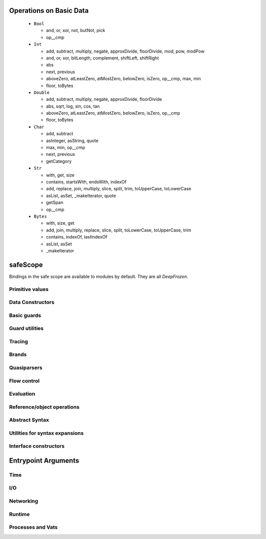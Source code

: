 Operations on Basic Data
========================

  - ``Bool``

    - and, or, xor, not, butNot, pick
    - op__cmp

  - ``Int``

    - add, subtract, multiply, negate, approxDivide, floorDivide,
      mod, pow, modPow
    - and, or, xor, bitLength, complement, shiftLeft, shiftRight
    - abs
    - next, previous
    - aboveZero, atLeastZero, atMostZero, belowZero, isZero, op__cmp,
      max, min
    - floor, toBytes

  - ``Double``

    - add, subtract, multiply, negate, approxDivide, floorDivide
    - abs, sqrt, log, sin, cos, tan
    - aboveZero, atLeastZero, atMostZero, belowZero, isZero, op__cmp
    - floor, toBytes

  - ``Char``

    - add, subtract
    - asInteger, asString, quote
    - max, min, op__cmp
    - next, previous
    - getCategory

  - ``Str``

    - with, get, size
    - contains, startsWith, endsWith, indexOf
    - add, replace, join, multiply, slice, split, trim, toUpperCase,
      toLowerCase
    - asList, asSet, _makeIterator, quote
    - getSpan
    - op__cmp

  - ``Bytes``

    - with, size, get
    - add, join, multiply, replace, slice, split, toLowerCase,
      toUpperCase, trim
    - contains, indexOf, lastIndexOf
    - asList, asSet
    - _makeIterator


safeScope
=========

Bindings in the safe scope are available to modules by
default. They are all `DeepFrozen`.

.. todo::
   Fix the `module.name` notation
   resulting from abuse of sphinx python support.

.. py:module:: safeScope


Primitive values
----------------

.. py:data:: true

   *cannot get docstring*

.. py:data:: false

   *cannot get docstring*

.. py:data:: null

   *cannot get docstring*

.. py:data:: NaN

   *cannot get docstring*

.. py:data:: Infinity

   *cannot get docstring*


Data Constructors
-----------------

.. py:data:: _makeInt

   
   A maker of `Int`s.
   

   .. py:method:: fromBytes/1

      *no docstring*

   .. py:method:: fromBytes/2

      *no docstring*

   .. py:method:: run/1

      *no docstring*

   .. py:method:: run/2

      *no docstring*


.. py:data:: _makeDouble

   
   A maker of `Double`s.
   

   .. py:method:: run/1

      *no docstring*

   .. py:method:: fromBytes/1

      *no docstring*


.. py:data:: _makeString

   
   A maker of `Str`s.
   

   .. py:method:: fromString/1

      *no docstring*

   .. py:method:: fromString/2

      *no docstring*

   .. py:method:: fromChars/1

      *no docstring*


.. py:data:: _makeBytes

   
   A maker of `Bytes`.
   

   .. py:method:: fromString/1

      *no docstring*

   .. py:method:: fromInts/1

      *no docstring*


.. py:data:: _makeList

   
   A maker of `List`s.
   

   .. py:method:: fromIterable/1

      *no docstring*


.. py:data:: _makeMap

   
   Given a `List[Pair]`, produce a `Map`.
   

   .. py:method:: fromPairs/1

      *no docstring*


.. py:data:: _makeOrderedSpace

   The maker of ordered vector spaces.
   
   This object implements several Monte operators, including those which
   provide ordered space syntax.

   .. py:method:: spaceOfGuard/1

      *no docstring*

   .. py:method:: spaceOfValue/1

      *no docstring*

   .. py:method:: op__till/2

      *no docstring*

   .. py:method:: op__thru/2

      *no docstring*


.. py:data:: _makeTopSet

   

   .. py:method:: run/5

      *no docstring*


.. py:data:: _makeOrderedRegion

   Make regions for sets of objects with total ordering.

   .. py:method:: run/3

      *no docstring*


.. py:data:: _makeSourceSpan

   *no docstring*

   .. py:method:: run/6

      *no docstring*


.. py:data:: _makeFinalSlot

   
   A maker of final slots.
   

   .. py:method:: run/3

      *no docstring*

   .. py:method:: asType/0

      *no docstring*


.. py:data:: _makeVarSlot

   
   A maker of var slots.
   

   .. py:method:: run/3

      *no docstring*

   .. py:method:: asType/0

      *no docstring*


.. py:data:: makeLazySlot

   Make a slot that lazily binds its value.

   .. py:method:: run/1

      *no docstring*



Basic guards
------------

.. py:data:: Any

   
   A guard which admits the universal set.
   
   This object specializes to a guard which admits the union of its
   subguards: Any[X, Y, Z] =~ X ∪ Y ∪ Z
   
   This guard is unretractable.
   

   .. py:method:: supersetOf/1

      *no docstring*

   .. py:method:: getMethods/0

      *no docstring*

   .. py:method:: coerce/2

      *no docstring*

   .. py:method:: extractGuards/2

      *no docstring*


.. py:data:: Void

   
   The singleton set of null: `[null].asSet()`
   
   This guard is unretractable.
   

   .. py:method:: supersetOf/1

      *no docstring*

   .. py:method:: coerce/2

      *no docstring*


.. py:data:: Empty

   An unretractable predicate guard.
   
   This guard admits any object which passes its predicate.

   .. py:method:: _printOn/1

      *no docstring*

   .. py:method:: coerce/2

      *no docstring*


.. py:data:: Bool

   
   The set of Boolean values: `[true, false].asSet()`
   
   This guard is unretractable.
   

   .. py:method:: supersetOf/1

      *no docstring*

   .. py:method:: coerce/2

      *no docstring*


.. py:data:: Str

   An ordered vector space.
   
   As a guard, this object admits any value in the set of objects in
   the space. Comparison operators may be used on this object to
   create subguards which only admit a partition of the set.

   .. py:method:: _printOn/1

      *no docstring*

   .. py:method:: _uncall/0

      *no docstring*

   .. py:method:: coerce/2

      *no docstring*

   .. py:method:: op__cmp/1

      *no docstring*

   .. py:method:: add/1

      *no docstring*

   .. py:method:: subtract/1

      *no docstring*

   .. py:method:: makeRegion/4

      *no docstring*


.. py:data:: Char

   An ordered vector space.
   
   As a guard, this object admits any value in the set of objects in
   the space. Comparison operators may be used on this object to
   create subguards which only admit a partition of the set.

   .. py:method:: _printOn/1

      *no docstring*

   .. py:method:: _uncall/0

      *no docstring*

   .. py:method:: coerce/2

      *no docstring*

   .. py:method:: op__cmp/1

      *no docstring*

   .. py:method:: add/1

      *no docstring*

   .. py:method:: subtract/1

      *no docstring*

   .. py:method:: makeRegion/4

      *no docstring*


.. py:data:: Double

   An ordered vector space.
   
   As a guard, this object admits any value in the set of objects in
   the space. Comparison operators may be used on this object to
   create subguards which only admit a partition of the set.

   .. py:method:: _printOn/1

      *no docstring*

   .. py:method:: _uncall/0

      *no docstring*

   .. py:method:: coerce/2

      *no docstring*

   .. py:method:: op__cmp/1

      *no docstring*

   .. py:method:: add/1

      *no docstring*

   .. py:method:: subtract/1

      *no docstring*

   .. py:method:: makeRegion/4

      *no docstring*


.. py:data:: Int

   An ordered vector space.
   
   As a guard, this object admits any value in the set of objects in
   the space. Comparison operators may be used on this object to
   create subguards which only admit a partition of the set.

   .. py:method:: _printOn/1

      *no docstring*

   .. py:method:: _uncall/0

      *no docstring*

   .. py:method:: coerce/2

      *no docstring*

   .. py:method:: op__cmp/1

      *no docstring*

   .. py:method:: add/1

      *no docstring*

   .. py:method:: subtract/1

      *no docstring*

   .. py:method:: makeRegion/4

      *no docstring*


.. py:data:: Bytes

   An ordered vector space.
   
   As a guard, this object admits any value in the set of objects in
   the space. Comparison operators may be used on this object to
   create subguards which only admit a partition of the set.

   .. py:method:: _printOn/1

      *no docstring*

   .. py:method:: _uncall/0

      *no docstring*

   .. py:method:: coerce/2

      *no docstring*

   .. py:method:: op__cmp/1

      *no docstring*

   .. py:method:: add/1

      *no docstring*

   .. py:method:: subtract/1

      *no docstring*

   .. py:method:: makeRegion/4

      *no docstring*


.. py:data:: List

   A guard which admits lists.
   
   Only immutable lists are admitted by this object. Mutable lists created
   with `diverge/0` will not be admitted; freeze them first with
   `snapshot/0`.

   .. py:method:: _printOn/1

      *no docstring*

   .. py:method:: coerce/2

      *no docstring*

   .. py:method:: get/1

      *no docstring*

   .. py:method:: extractGuard/2

      *no docstring*


.. py:data:: Map

   A guard which admits maps.
   
   Only immutable maps are admitted by this object. Mutable maps created
   with `diverge/0` will not be admitted; freeze them first with
   `snapshot/0`.

   .. py:method:: _printOn/1

      *no docstring*

   .. py:method:: coerce/2

      *no docstring*

   .. py:method:: get/2

      *no docstring*

   .. py:method:: extractGuards/2

      *no docstring*


.. py:data:: Set

   A guard which admits sets.
   
   Only immutable sets are admitted by this object. Mutable sets created
   with `diverge/0` will not be admitted; freeze them first with
   `snapshot/0`.

   .. py:method:: _printOn/1

      *no docstring*

   .. py:method:: coerce/2

      *no docstring*

   .. py:method:: get/1

      *no docstring*

   .. py:method:: extractGuard/2

      *no docstring*


.. py:data:: Pair

   A guard which admits immutable pairs.
   
   Pairs are merely lists of size two.

   .. py:method:: _printOn/1

      *no docstring*

   .. py:method:: coerce/2

      *no docstring*

   .. py:method:: get/2

      *no docstring*

   .. py:method:: extractGuards/2

      *no docstring*



Guard utilities
---------------

.. py:data:: NullOk

   A guard which admits `null`.
   
   When specialized, this object returns a guard which admits its subguard
   as well as `null`.

   .. py:method:: coerce/2

      *no docstring*

   .. py:method:: get/1

      *no docstring*

   .. py:method:: extractGuard/2

      *no docstring*


.. py:data:: Same

   
   When specialized, this object yields a guard which only admits precisely
   the object used to specialize it.
   
   In simpler terms, `Same[x]` will match only those objects `o` for which `o
   == x`.
   

   .. py:method:: extractValue/2

      *no docstring*

   .. py:method:: get/1

      *no docstring*


.. py:data:: SubrangeGuard

   
   The maker of subrange guards.
   
   When specialized with a guard, this object produces a auditor for those
   guards which admit proper subsets of that guard.
   

   .. py:method:: get/1

      *no docstring*


.. py:data:: _auditedBy

   
   Whether an auditor has audited a specimen.
   

   .. py:method:: run/2

      *no docstring*



Tracing
-------

.. py:data:: trace

   
   Write a line to the trace log.
   
   This object is a Typhon standard runtime `traceln`. It prints prefixed
   lines to stderr.
   
   Call `.exception(problem)` to print a problem to stderr, including
   a formatted traceback.
   

   .. py:method:: exception/1

      *no docstring*


.. py:data:: traceln

   
   Write a line to the trace log.
   
   This object is a Typhon standard runtime `traceln`. It prints prefixed
   lines to stderr.
   
   Call `.exception(problem)` to print a problem to stderr, including
   a formatted traceback.
   

   .. py:method:: exception/1

      *no docstring*



Brands
------

.. py:data:: makeBrandPair

   Make a [sealer, unsealer] pair.

   .. py:method:: run/1

      *no docstring*



Quasiparsers
------------

.. py:data:: simple__quasiParser

   A quasiparser of Unicode strings.
   
   This object is the default quasiparser. It can interpolate any object
   into a string by pretty-printing it; in fact, that is one of this
   object's primary uses.
   
   When used as a pattern, this object performs basic text matching.
   Patterns always succeed, grabbing zero or more characters non-greedily
   until the next segment. When patterns are concatenated in the
   quasiliteral, only the rightmost pattern can match any characters; the
   other patterns to the left will all match the empty string.

   .. py:method:: patternHole/1

      *no docstring*

   .. py:method:: valueHole/1

      *no docstring*

   .. py:method:: matchMaker/1

      *no docstring*

   .. py:method:: valueMaker/1

      *no docstring*


.. py:data:: b__quasiParser

   A quasiparser for `Bytes`.
   
   This object behaves like `simple__quasiParser`; it takes some textual
   descriptions of bytes and returns a bytestring. It can interpolate
   objects which coerce to `Bytes` and `Str`.
   
   As a pattern, this object performs slicing of bytestrings. Semantics
   mirror `simple__quasiParser` with respect to concatenated patterns and
   greediness.

   .. py:method:: patternHole/1

      *no docstring*

   .. py:method:: valueHole/1

      *no docstring*

   .. py:method:: matchMaker/1

      *no docstring*

   .. py:method:: valueMaker/1

      *no docstring*


.. py:data:: m__quasiParser

   A quasiparser for the Monte programming language.
   
   This object will parse any Monte expression and return an opaque
   value. In the near future, this object will instead return a translucent
   view into a Monte compiler and optimizer.

   .. py:method:: getAstBuilder/0

      *no docstring*

   .. py:method:: valueHole/1

      *no docstring*

   .. py:method:: patternHole/1

      *no docstring*

   .. py:method:: valueMaker/1

      *no docstring*

   .. py:method:: matchMaker/1

      *no docstring*

   .. py:method:: fromStr/1

      *no docstring*



Flow control
------------

.. py:data:: M

   
   Miscellaneous vat management and quoting services.
   

   .. py:method:: send/4

      *no docstring*

   .. py:method:: callWithPair/3

      *no docstring*

   .. py:method:: toString/1

      *no docstring*

   .. py:method:: call/3

      *no docstring*

   .. py:method:: sendOnly/4

      *no docstring*

   .. py:method:: callWithMessage/2

      *no docstring*

   .. py:method:: sendOnly/3

      *no docstring*

   .. py:method:: send/3

      *no docstring*

   .. py:method:: call/4

      *no docstring*

   .. py:method:: callWithPair/2

      *no docstring*

   .. py:method:: toQuote/1

      *no docstring*


.. py:data:: throw

   *no docstring*

   .. py:method:: run/1

      *no docstring*

   .. py:method:: eject/2

      *no docstring*


.. py:data:: _loop

   
   Perform an iterative loop.
   

   .. py:method:: run/2

      *no docstring*


.. py:data:: _iterForever

   Implementation of while-expression syntax.

   .. py:method:: _makeIterator/0

      *no docstring*

   .. py:method:: next/1

      *no docstring*



Evaluation
----------

.. py:data:: eval

   Evaluate Monte source.
   
   This object respects POLA and grants no privileges whatsoever to
   evaluated code. To grant a safe scope, pass `safeScope`.

   .. py:method:: run/2

      *no docstring*

   .. py:method:: evalToPair/2

      *no docstring*


.. py:data:: typhonEval

   *no docstring*

   .. py:method:: evalToPair/2

      *no docstring*

   .. py:method:: fromAST/3

      *no docstring*

   .. py:method:: run/2

      *no docstring*



Reference/object operations
---------------------------

.. py:data:: Ref

   
   Ref management and utilities.
   

   .. py:method:: isDeepFrozen/1

      *no docstring*

   .. py:method:: isSelfish/1

      *no docstring*

   .. py:method:: makeProxy/3

      *no docstring*

   .. py:method:: promise/0

      *no docstring*

   .. py:method:: isSettled/1

      *no docstring*

   .. py:method:: broken/1

      *no docstring*

   .. py:method:: state/1

      *no docstring*

   .. py:method:: isFar/1

      *no docstring*

   .. py:method:: optProblem/1

      *no docstring*

   .. py:method:: isSelfless/1

      *no docstring*

   .. py:method:: isNear/1

      *no docstring*

   .. py:method:: isResolved/1

      *no docstring*

   .. py:method:: whenResolved/2

      *no docstring*

   .. py:method:: isEventual/1

      *no docstring*

   .. py:method:: fulfillment/1

      *no docstring*

   .. py:method:: isBroken/1

      *no docstring*

   .. py:method:: whenResolvedOnly/2

      *no docstring*

   .. py:method:: whenBroken/2

      *no docstring*


.. py:data:: promiseAllFulfilled

   

   .. py:method:: run/1

      *no docstring*


.. py:data:: DeepFrozen

   
   Auditor and guard for transitive immutability.
   

   .. py:method:: audit/1

      *no docstring*

   .. py:method:: coerce/2

      *no docstring*

   .. py:method:: supersetOf/1

      *no docstring*


.. py:data:: Selfless

   
   A stamp for incomparable objects.
   
   `Selfless` objects are generally not equal to any objects but themselves.
   They may choose to implement alternative comparison protocols such as
   `Transparent`.
   

   .. py:method:: audit/1

      *no docstring*

   .. py:method:: coerce/2

      *no docstring*

   .. py:method:: passes/1

      *no docstring*


.. py:data:: Transparent

   Objects that Transparent admits have reliable ._uncall() methods, in the sense
   that they correctly identify their maker and their entire state, and that
   invoking the maker with the given args will produce an object with the same
   state. Objects that are both Selfless and Transparent are compared for sameness
   by comparing their uncalls.

   .. py:method:: coerce/2

      *no docstring*

   .. py:method:: makeAuditorKit/0

      *no docstring*


.. py:data:: Near

   
   A guard over references to near values.
   
   This guard admits any near value, as well as any resolved reference to any
   near value.
   
   This guard is unretractable.
   

   .. py:method:: coerce/2

      *no docstring*


.. py:data:: Binding

   
   A guard which admits bindings.
   

   .. py:method:: supersetOf/1

      *no docstring*

   .. py:method:: coerce/2

      *no docstring*



Abstract Syntax
---------------

.. py:data:: astBuilder

   

   .. py:method:: getAstGuard/0

      *no docstring*

   .. py:method:: getPatternGuard/0

      *no docstring*

   .. py:method:: getExprGuard/0

      *no docstring*

   .. py:method:: getNamePatternGuard/0

      *no docstring*

   .. py:method:: getNounGuard/0

      *no docstring*

   .. py:method:: LiteralExpr/2

      *no docstring*

   .. py:method:: NounExpr/2

      *no docstring*

   .. py:method:: TempNounExpr/2

      *no docstring*

   .. py:method:: SlotExpr/2

      *no docstring*

   .. py:method:: MetaContextExpr/1

      *no docstring*

   .. py:method:: MetaStateExpr/1

      *no docstring*

   .. py:method:: BindingExpr/2

      *no docstring*

   .. py:method:: SeqExpr/2

      *no docstring*

   .. py:method:: Module/4

      *no docstring*

   .. py:method:: NamedArg/3

      *no docstring*

   .. py:method:: NamedArgExport/2

      *no docstring*

   .. py:method:: MethodCallExpr/5

      *no docstring*

   .. py:method:: FunCallExpr/4

      *no docstring*

   .. py:method:: SendExpr/5

      *no docstring*

   .. py:method:: FunSendExpr/4

      *no docstring*

   .. py:method:: GetExpr/3

      *no docstring*

   .. py:method:: AndExpr/3

      *no docstring*

   .. py:method:: OrExpr/3

      *no docstring*

   .. py:method:: BinaryExpr/4

      *no docstring*

   .. py:method:: CompareExpr/4

      *no docstring*

   .. py:method:: RangeExpr/4

      *no docstring*

   .. py:method:: SameExpr/4

      *no docstring*

   .. py:method:: MatchBindExpr/3

      *no docstring*

   .. py:method:: MismatchExpr/3

      *no docstring*

   .. py:method:: PrefixExpr/3

      *no docstring*

   .. py:method:: CoerceExpr/3

      *no docstring*

   .. py:method:: CurryExpr/4

      *no docstring*

   .. py:method:: ExitExpr/3

      *no docstring*

   .. py:method:: ForwardExpr/2

      *no docstring*

   .. py:method:: VarPattern/3

      *no docstring*

   .. py:method:: DefExpr/4

      *no docstring*

   .. py:method:: AssignExpr/3

      *no docstring*

   .. py:method:: VerbAssignExpr/4

      *no docstring*

   .. py:method:: AugAssignExpr/4

      *no docstring*

   .. py:method:: Method/7

      *no docstring*

   .. py:method:: To/7

      *no docstring*

   .. py:method:: Matcher/3

      *no docstring*

   .. py:method:: Catcher/3

      *no docstring*

   .. py:method:: Script/4

      *no docstring*

   .. py:method:: FunctionScript/5

      *no docstring*

   .. py:method:: FunctionExpr/3

      *no docstring*

   .. py:method:: ListExpr/2

      *no docstring*

   .. py:method:: ListComprehensionExpr/6

      *no docstring*

   .. py:method:: MapExprAssoc/3

      *no docstring*

   .. py:method:: MapExprExport/2

      *no docstring*

   .. py:method:: MapExpr/2

      *no docstring*

   .. py:method:: MapComprehensionExpr/7

      *no docstring*

   .. py:method:: ForExpr/7

      *no docstring*

   .. py:method:: ObjectExpr/6

      *no docstring*

   .. py:method:: ParamDesc/3

      *no docstring*

   .. py:method:: MessageDesc/5

      *no docstring*

   .. py:method:: InterfaceExpr/7

      *no docstring*

   .. py:method:: FunctionInterfaceExpr/7

      *no docstring*

   .. py:method:: CatchExpr/4

      *no docstring*

   .. py:method:: FinallyExpr/3

      *no docstring*

   .. py:method:: TryExpr/4

      *no docstring*

   .. py:method:: EscapeExpr/5

      *no docstring*

   .. py:method:: SwitchExpr/3

      *no docstring*

   .. py:method:: WhenExpr/5

      *no docstring*

   .. py:method:: IfExpr/4

      *no docstring*

   .. py:method:: WhileExpr/4

      *no docstring*

   .. py:method:: HideExpr/2

      *no docstring*

   .. py:method:: ValueHoleExpr/2

      *no docstring*

   .. py:method:: PatternHoleExpr/2

      *no docstring*

   .. py:method:: ValueHolePattern/2

      *no docstring*

   .. py:method:: PatternHolePattern/2

      *no docstring*

   .. py:method:: FinalPattern/3

      *no docstring*

   .. py:method:: SlotPattern/3

      *no docstring*

   .. py:method:: BindingPattern/2

      *no docstring*

   .. py:method:: BindPattern/3

      *no docstring*

   .. py:method:: IgnorePattern/2

      *no docstring*

   .. py:method:: ListPattern/3

      *no docstring*

   .. py:method:: MapPatternAssoc/4

      *no docstring*

   .. py:method:: MapPatternImport/3

      *no docstring*

   .. py:method:: MapPattern/3

      *no docstring*

   .. py:method:: NamedParam/4

      *no docstring*

   .. py:method:: NamedParamImport/3

      *no docstring*

   .. py:method:: ViaPattern/3

      *no docstring*

   .. py:method:: SuchThatPattern/3

      *no docstring*

   .. py:method:: SamePattern/3

      *no docstring*

   .. py:method:: QuasiText/2

      *no docstring*

   .. py:method:: QuasiExprHole/2

      *no docstring*

   .. py:method:: QuasiPatternHole/2

      *no docstring*

   .. py:method:: QuasiParserExpr/3

      *no docstring*

   .. py:method:: QuasiParserPattern/3

      *no docstring*



Utilities for syntax expansions
-------------------------------

.. py:data:: _accumulateList

   Implementation of list comprehension syntax.

   .. py:method:: run/2

      *no docstring*


.. py:data:: _accumulateMap

   Implementation of map comprehension syntax.

   .. py:method:: run/2

      *no docstring*


.. py:data:: _bind

   Resolve a forward declaration.

   .. py:method:: run/2

      *no docstring*


.. py:data:: _booleanFlow

   Implementation of implicit breakage semantics in conditionally-defined
   names.

   .. py:method:: broken/0

      *no docstring*

   .. py:method:: failureList/1

      *no docstring*


.. py:data:: _comparer

   A comparison helper.
   
   This object implements the various comparison operators.

   .. py:method:: asBigAs/2

      *no docstring*

   .. py:method:: geq/2

      *no docstring*

   .. py:method:: greaterThan/2

      *no docstring*

   .. py:method:: leq/2

      *no docstring*

   .. py:method:: lessThan/2

      *no docstring*


.. py:data:: _equalizer

   
   A perceiver of identity.
   
   This object can discern whether any two objects are distinct from each
   other.
   

   .. py:method:: sameYet/2

      *no docstring*

   .. py:method:: isSettled/1

      *no docstring*

   .. py:method:: makeTraversalKey/1

      *no docstring*

   .. py:method:: optSame/2

      *no docstring*

   .. py:method:: sameEver/2

      *no docstring*


.. py:data:: _makeVerbFacet

   The operator `obj`.`method`.

   .. py:method:: curryCall/2

      *no docstring*


.. py:data:: _mapEmpty

   An unretractable predicate guard.
   
   This guard admits any object which passes its predicate.

   .. py:method:: _printOn/1

      *no docstring*

   .. py:method:: coerce/2

      *no docstring*


.. py:data:: _mapExtract

   Implementation of key pattern-matching syntax in map patterns.

   .. py:method:: run/1

      *no docstring*

   .. py:method:: withDefault/2

      *no docstring*


.. py:data:: _matchSame

   

   .. py:method:: run/1

      *no docstring*

   .. py:method:: different/1

      *no docstring*


.. py:data:: _quasiMatcher

   Implementation of quasiliteral pattern syntax.

   .. py:method:: run/2

      *no docstring*


.. py:data:: _slotToBinding

   
   Implementation of bind-pattern syntax for forward declarations.
   

   .. py:method:: run/1

      *no docstring*

   .. py:method:: run/2

      *no docstring*


.. py:data:: _splitList

   Implementation of tail pattern-matching syntax in list patterns.
   
   m`def [x] + xs := l`.expand() ==
   m`def via (_splitList.run(1)) [x, xs] := l`

   .. py:method:: run/1

      *no docstring*


.. py:data:: _suchThat

   The pattern patt ? (expr).

   .. py:method:: run/1

      *no docstring*

   .. py:method:: run/2

      *no docstring*


.. py:data:: _switchFailed

   The implicit default matcher in a switch expression.
   
   This object throws an exception.


.. py:data:: _validateFor

   Ensure that `flag` is `true`.
   
   This object is a safeguard against malicious loop objects. A flag is set
   to `true` and closed over by a loop body; once the loop is finished, the
   flag is set to `false` and the loop cannot be reëntered.

   .. py:method:: run/1

      *no docstring*



Interface constructors
----------------------

.. py:data:: _makeMessageDesc

   Describe a message.

   .. py:method:: run/4

      *no docstring*


.. py:data:: _makeParamDesc

   Describe a parameter.

   .. py:method:: run/2

      *no docstring*


.. py:data:: _makeProtocolDesc

   Produce an interface.

   .. py:method:: run/5

      *no docstring*

   .. py:method:: makePair/5

      *no docstring*



Entrypoint Arguments
====================

.. todo::
   Fix the `module.name` notation
   resulting from abuse of sphinx python support.

.. py:module:: __entrypoint_io__


Time
----

.. py:data:: Timer

   
   An unsafe nondeterministic clock.
   
   This object provides a useful collection of time-related methods:
   * `fromNow(delay :Double)`: Produce a promise which will fully resolve
   after at least `delay` seconds have elapsed in the runtime.
   * `sendTimestamp(callable)`: Send a `Double` representing the runtime's
   clock to `callable`.
   
   There is extremely unsafe functionality as well:
   * `unsafeNow()`: The current system time.
   
   Use with caution.
   

   .. py:method:: fromNow/1

      *no docstring*

   .. py:method:: run/1

      *no docstring*

   .. py:method:: unsafeNow/0

      *no docstring*

   .. py:method:: sendTimestamp/1

      *no docstring*



I/O
---

.. py:data:: makeStdErr

   *no docstring*

   .. py:method:: run/0

      *no docstring*


.. py:data:: makeStdIn

   *no docstring*

   .. py:method:: run/0

      *no docstring*


.. py:data:: makeStdOut

   *no docstring*

   .. py:method:: run/0

      *no docstring*


.. py:data:: makeFileResource

   
   Make a file Resource.
   

   .. py:method:: run/1

      *no docstring*



Networking
----------

.. py:data:: makeTCP4ClientEndpoint

   
   Make a TCPv4 client endpoint.
   

   .. py:method:: run/2

      *no docstring*


.. py:data:: makeTCP4ServerEndpoint

   
   Make a TCPv4 server endpoint.
   

   .. py:method:: run/1

      *no docstring*


.. py:data:: getAddrInfo

   *no docstring*

   .. py:method:: run/2

      *no docstring*



Runtime
-------

.. py:data:: currentRuntime

   
   The Typhon runtime.
   
   This object is a platform-specific view into the configuration and
   performance of the current runtime in the current process.
   
   This object is necessarily unsafe and nondeterministic.
   

   .. py:method:: getReactorStatistics/0

      *no docstring*

   .. py:method:: getDisassembler/0

      *no docstring*

   .. py:method:: getCrypt/0

      *no docstring*

   .. py:method:: getHeapStatistics/0

      *no docstring*


.. py:data:: unsealException

   
   Unseal a specimen.
   

   .. py:method:: run/2

      *no docstring*



Processes and Vats
------------------

.. py:data:: currentProcess

   
   The current process on the local node.
   

   .. py:method:: interrupt/0

      *no docstring*

   .. py:method:: getEnvironment/0

      *no docstring*

   .. py:method:: getArguments/0

      *no docstring*

   .. py:method:: getPID/0

      *no docstring*


.. py:data:: currentVat

   
   Turn management and object isolation.
   

   .. py:method:: seed/1

      *no docstring*

   .. py:method:: sprout/2

      *no docstring*

   .. py:method:: run/0

      *no docstring*


.. py:data:: makeProcess

   
   Create a subordinate process on the current node from the given
   executable, arguments, and environment.
   
   `=> stdinFount`, if not null, will be treated as a fount and it will be
   flowed to a drain representing stdin. `=> stdoutDrain` and
   `=> stderrDrain` are similar but should be drains which will have founts
   flowed to them.
